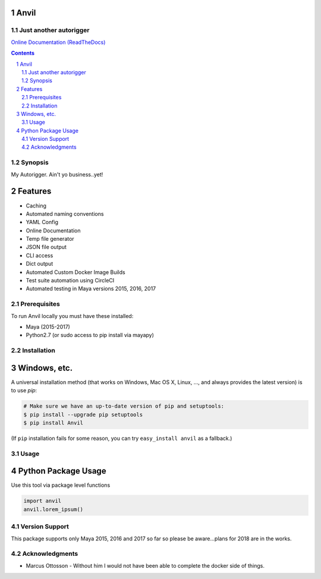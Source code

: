 Anvil
-----
Just another autorigger
=======================

`Online Documentation (ReadTheDocs) <http://riganvil.readthedocs.io/en/latest/>`_

.. image:: https://badge.fury.io/py/Anvil.svg
    :target: https://badge.fury.io/py/Anvil

.. image:: https://circleci.com/gh/AndresMWeber/Anvil.svg?style=shield&circle-token=:circle-token
    :target: https://circleci.com/gh/AndresMWeber/Anvil/

.. image:: https://coveralls.io/repos/github/AndresMWeber/Anvil/badge.svg?branch=master
    :target: https://coveralls.io/github/AndresMWeber/Anvil?branch=master

.. image:: https://landscape.io/github/AndresMWeber/Anvil/master/landscape.svg?style=flat
    :target: https://landscape.io/github/AndresMWeber/Anvil/master
    :alt: Code Health

.. image:: https://api.codacy.com/project/badge/Grade/ef864a0c79984322b7809d64e3f036c8
    :target: https://www.codacy.com/app/AndresMWeber/Anvil?utm_source=github.com&amp;utm_medium=referral&amp;utm_content=AndresMWeber/Anvil&amp;utm_campaign=Badge_Grade

.. contents::

.. section-numbering::

Synopsis
=============

My Autorigger.  Ain't yo business..yet!

Features
--------
-  Caching
-  Automated naming conventions
-  YAML Config
-  Online Documentation
-  Temp file generator
-  JSON file output
-  CLI access
-  Dict output
-  Automated Custom Docker Image Builds
-  Test suite automation using CircleCI
-  Automated testing in Maya versions 2015, 2016, 2017

Prerequisites
=============
To run Anvil locally you must have these installed:

- Maya (2015-2017)
- Python2.7 (or sudo access to pip install via mayapy)


Installation
============
Windows, etc.
-------------
A universal installation method (that works on Windows, Mac OS X, Linux, …, and always provides the latest version) is to use `pip`:

.. code-block:: bash

    # Make sure we have an up-to-date version of pip and setuptools:
    $ pip install --upgrade pip setuptools
    $ pip install Anvil


(If ``pip`` installation fails for some reason, you can try ``easy_install anvil`` as a fallback.)

Usage
=============

Python Package Usage
---------------------
Use this tool via package level functions

.. code-block:: python

    import anvil
    anvil.lorem_ipsum()

Version Support
===============
This package supports only Maya 2015, 2016 and 2017 so far so please be aware...plans for 2018 are in the works.

Acknowledgments
===============
-  Marcus Ottosson - Without him I would not have been able to complete the docker side of things.
